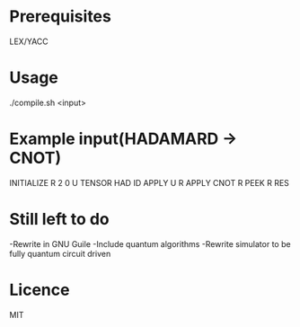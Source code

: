 * Prerequisites
LEX/YACC

* Usage
./compile.sh <input>

* Example input(HADAMARD -> CNOT)
INITIALIZE R 2 0
U TENSOR HAD ID
APPLY U R
APPLY CNOT R
PEEK R RES

* Still left to do
-Rewrite in GNU Guile
-Include quantum algorithms
-Rewrite simulator to be fully quantum circuit driven

* Licence
MIT
